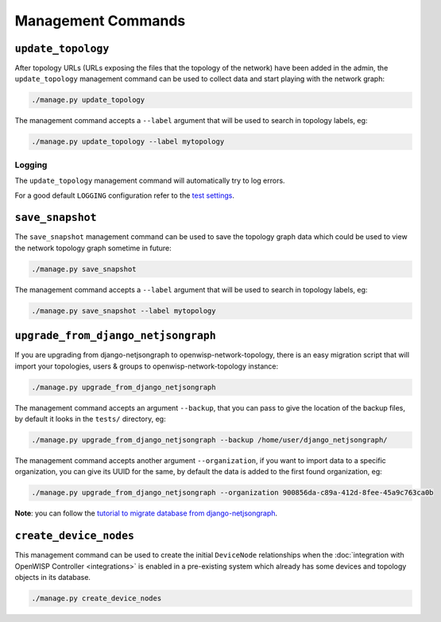 Management Commands
===================

``update_topology``
-------------------

After topology URLs (URLs exposing the files that the topology of the
network) have been added in the admin, the ``update_topology`` management
command can be used to collect data and start playing with the network
graph:

.. code-block::

    ./manage.py update_topology

The management command accepts a ``--label`` argument that will be used to
search in topology labels, eg:

.. code-block::

    ./manage.py update_topology --label mytopology

Logging
~~~~~~~

The ``update_topology`` management command will automatically try to log
errors.

For a good default ``LOGGING`` configuration refer to the `test settings
<https://github.com/openwisp/openwisp-network-topology/blob/master/tests/settings.py#L89>`_.

.. _network_topology_save_snapshot:

``save_snapshot``
-----------------

The ``save_snapshot`` management command can be used to save the topology
graph data which could be used to view the network topology graph sometime
in future:

.. code-block::

    ./manage.py save_snapshot

The management command accepts a ``--label`` argument that will be used to
search in topology labels, eg:

.. code-block::

    ./manage.py save_snapshot --label mytopology

``upgrade_from_django_netjsongraph``
------------------------------------

If you are upgrading from django-netjsongraph to
openwisp-network-topology, there is an easy migration script that will
import your topologies, users & groups to openwisp-network-topology
instance:

.. code-block::

    ./manage.py upgrade_from_django_netjsongraph

The management command accepts an argument ``--backup``, that you can pass
to give the location of the backup files, by default it looks in the
``tests/`` directory, eg:

.. code-block::

    ./manage.py upgrade_from_django_netjsongraph --backup /home/user/django_netjsongraph/

The management command accepts another argument ``--organization``, if you
want to import data to a specific organization, you can give its UUID for
the same, by default the data is added to the first found organization,
eg:

.. code-block::

    ./manage.py upgrade_from_django_netjsongraph --organization 900856da-c89a-412d-8fee-45a9c763ca0b

**Note**: you can follow the `tutorial to migrate database from
django-netjsongraph
<https://github.com/openwisp/django-netjsongraph/blob/master/README.rst>`_.

.. _network_topology_create_device_nodes:

``create_device_nodes``
-----------------------

This management command can be used to create the initial ``DeviceNode``
relationships when the :doc:`integration with OpenWISP Controller
<integrations>` is enabled in a pre-existing system
which already has some devices and topology objects in its database.

.. code-block:: shell

    ./manage.py create_device_nodes
